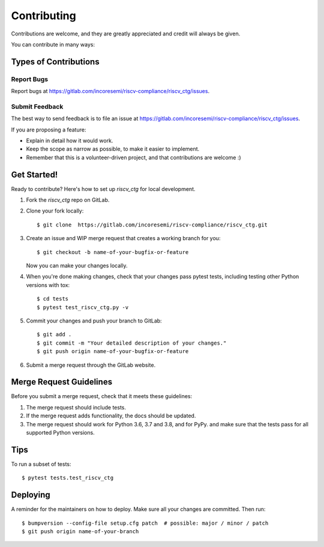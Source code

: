 .. See LICENSE.incore for details

.. highlight:: shell

============
Contributing
============

Contributions are welcome, and they are greatly appreciated and credit will always be given.

You can contribute in many ways:

Types of Contributions
----------------------

Report Bugs
~~~~~~~~~~~

Report bugs at https://gitlab.com/incoresemi/riscv-compliance/riscv_ctg/issues.

Submit Feedback
~~~~~~~~~~~~~~~

The best way to send feedback is to file an issue at https://gitlab.com/incoresemi/riscv-compliance/riscv_ctg/issues.

If you are proposing a feature:

* Explain in detail how it would work.
* Keep the scope as narrow as possible, to make it easier to implement.
* Remember that this is a volunteer-driven project, and that contributions
  are welcome :)

Get Started!
------------

Ready to contribute? Here's how to set up `riscv_ctg` for local development.

1. Fork the `riscv_ctg` repo on GitLab.
2. Clone your fork locally::

    $ git clone  https://gitlab.com/incoresemi/riscv-compliance/riscv_ctg.git

3. Create an issue and WIP merge request that creates a working branch for you::

    $ git checkout -b name-of-your-bugfix-or-feature

   Now you can make your changes locally.

4. When you're done making changes, check that your changes pass pytest
   tests, including testing other Python versions with tox::

    $ cd tests
    $ pytest test_riscv_ctg.py -v

5. Commit your changes and push your branch to GitLab::

    $ git add .
    $ git commit -m "Your detailed description of your changes."
    $ git push origin name-of-your-bugfix-or-feature

6. Submit a merge request through the GitLab website.

Merge Request Guidelines
----------------------------

Before you submit a merge request, check that it meets these guidelines:

1. The merge request should include tests.
2. If the merge request adds functionality, the docs should be updated. 
3. The merge request should work for Python 3.6, 3.7 and 3.8, and for PyPy. 
   and make sure that the tests pass for all supported Python versions.

Tips
----

To run a subset of tests::

    $ pytest tests.test_riscv_ctg


Deploying
---------

A reminder for the maintainers on how to deploy.
Make sure all your changes are committed.
Then run::

$ bumpversion --config-file setup.cfg patch  # possible: major / minor / patch
$ git push origin name-of-your-branch

